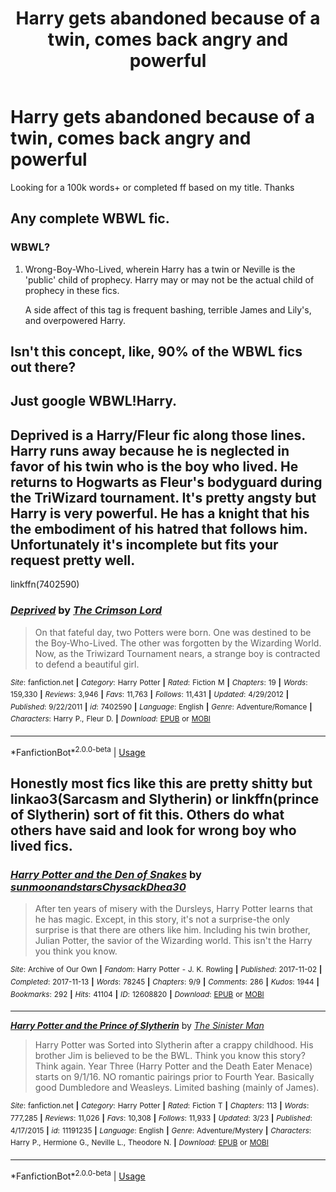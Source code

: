 #+TITLE: Harry gets abandoned because of a twin, comes back angry and powerful

* Harry gets abandoned because of a twin, comes back angry and powerful
:PROPERTIES:
:Author: WarriorIsBAE
:Score: 2
:DateUnix: 1555468160.0
:DateShort: 2019-Apr-17
:END:
Looking for a 100k words+ or completed ff based on my title. Thanks


** Any complete WBWL fic.
:PROPERTIES:
:Author: Aceofluck99
:Score: 15
:DateUnix: 1555471244.0
:DateShort: 2019-Apr-17
:END:

*** WBWL?
:PROPERTIES:
:Author: WarriorIsBAE
:Score: 2
:DateUnix: 1555471267.0
:DateShort: 2019-Apr-17
:END:

**** Wrong-Boy-Who-Lived, wherein Harry has a twin or Neville is the 'public' child of prophecy. Harry may or may not be the actual child of prophecy in these fics.

A side affect of this tag is frequent bashing, terrible James and Lily's, and overpowered Harry.
:PROPERTIES:
:Author: PilferingPyrite
:Score: 7
:DateUnix: 1555471902.0
:DateShort: 2019-Apr-17
:END:


** Isn't this concept, like, 90% of the WBWL fics out there?
:PROPERTIES:
:Score: 8
:DateUnix: 1555480216.0
:DateShort: 2019-Apr-17
:END:


** Just google WBWL!Harry.
:PROPERTIES:
:Author: FerusGrim
:Score: 6
:DateUnix: 1555471271.0
:DateShort: 2019-Apr-17
:END:


** Deprived is a Harry/Fleur fic along those lines. Harry runs away because he is neglected in favor of his twin who is the boy who lived. He returns to Hogwarts as Fleur's bodyguard during the TriWizard tournament. It's pretty angsty but Harry is very powerful. He has a knight that his the embodiment of his hatred that follows him. Unfortunately it's incomplete but fits your request pretty well.

linkffn(7402590)
:PROPERTIES:
:Author: Sukoshi_
:Score: 3
:DateUnix: 1555474825.0
:DateShort: 2019-Apr-17
:END:

*** [[https://www.fanfiction.net/s/7402590/1/][*/Deprived/*]] by [[https://www.fanfiction.net/u/3269586/The-Crimson-Lord][/The Crimson Lord/]]

#+begin_quote
  On that fateful day, two Potters were born. One was destined to be the Boy-Who-Lived. The other was forgotten by the Wizarding World. Now, as the Triwizard Tournament nears, a strange boy is contracted to defend a beautiful girl.
#+end_quote

^{/Site/:} ^{fanfiction.net} ^{*|*} ^{/Category/:} ^{Harry} ^{Potter} ^{*|*} ^{/Rated/:} ^{Fiction} ^{M} ^{*|*} ^{/Chapters/:} ^{19} ^{*|*} ^{/Words/:} ^{159,330} ^{*|*} ^{/Reviews/:} ^{3,946} ^{*|*} ^{/Favs/:} ^{11,763} ^{*|*} ^{/Follows/:} ^{11,431} ^{*|*} ^{/Updated/:} ^{4/29/2012} ^{*|*} ^{/Published/:} ^{9/22/2011} ^{*|*} ^{/id/:} ^{7402590} ^{*|*} ^{/Language/:} ^{English} ^{*|*} ^{/Genre/:} ^{Adventure/Romance} ^{*|*} ^{/Characters/:} ^{Harry} ^{P.,} ^{Fleur} ^{D.} ^{*|*} ^{/Download/:} ^{[[http://www.ff2ebook.com/old/ffn-bot/index.php?id=7402590&source=ff&filetype=epub][EPUB]]} ^{or} ^{[[http://www.ff2ebook.com/old/ffn-bot/index.php?id=7402590&source=ff&filetype=mobi][MOBI]]}

--------------

*FanfictionBot*^{2.0.0-beta} | [[https://github.com/tusing/reddit-ffn-bot/wiki/Usage][Usage]]
:PROPERTIES:
:Author: FanfictionBot
:Score: 1
:DateUnix: 1555474843.0
:DateShort: 2019-Apr-17
:END:


** Honestly most fics like this are pretty shitty but linkao3(Sarcasm and Slytherin) or linkffn(prince of Slytherin) sort of fit this. Others do what others have said and look for wrong boy who lived fics.
:PROPERTIES:
:Author: Garanar
:Score: 1
:DateUnix: 1555537776.0
:DateShort: 2019-Apr-18
:END:

*** [[https://archiveofourown.org/works/12608820][*/Harry Potter and the Den of Snakes/*]] by [[https://www.archiveofourown.org/users/sunmoonandstars/pseuds/sunmoonandstars/users/Chysack/pseuds/Chysack/users/Dhea30/pseuds/Dhea30][/sunmoonandstarsChysackDhea30/]]

#+begin_quote
  After ten years of misery with the Dursleys, Harry Potter learns that he has magic. Except, in this story, it's not a surprise-the only surprise is that there are others like him. Including his twin brother, Julian Potter, the savior of the Wizarding world. This isn't the Harry you think you know.
#+end_quote

^{/Site/:} ^{Archive} ^{of} ^{Our} ^{Own} ^{*|*} ^{/Fandom/:} ^{Harry} ^{Potter} ^{-} ^{J.} ^{K.} ^{Rowling} ^{*|*} ^{/Published/:} ^{2017-11-02} ^{*|*} ^{/Completed/:} ^{2017-11-13} ^{*|*} ^{/Words/:} ^{78245} ^{*|*} ^{/Chapters/:} ^{9/9} ^{*|*} ^{/Comments/:} ^{286} ^{*|*} ^{/Kudos/:} ^{1944} ^{*|*} ^{/Bookmarks/:} ^{292} ^{*|*} ^{/Hits/:} ^{41104} ^{*|*} ^{/ID/:} ^{12608820} ^{*|*} ^{/Download/:} ^{[[https://archiveofourown.org/downloads/12608820/Harry%20Potter%20and%20the%20Den.epub?updated_at=1554957764][EPUB]]} ^{or} ^{[[https://archiveofourown.org/downloads/12608820/Harry%20Potter%20and%20the%20Den.mobi?updated_at=1554957764][MOBI]]}

--------------

[[https://www.fanfiction.net/s/11191235/1/][*/Harry Potter and the Prince of Slytherin/*]] by [[https://www.fanfiction.net/u/4788805/The-Sinister-Man][/The Sinister Man/]]

#+begin_quote
  Harry Potter was Sorted into Slytherin after a crappy childhood. His brother Jim is believed to be the BWL. Think you know this story? Think again. Year Three (Harry Potter and the Death Eater Menace) starts on 9/1/16. NO romantic pairings prior to Fourth Year. Basically good Dumbledore and Weasleys. Limited bashing (mainly of James).
#+end_quote

^{/Site/:} ^{fanfiction.net} ^{*|*} ^{/Category/:} ^{Harry} ^{Potter} ^{*|*} ^{/Rated/:} ^{Fiction} ^{T} ^{*|*} ^{/Chapters/:} ^{113} ^{*|*} ^{/Words/:} ^{777,285} ^{*|*} ^{/Reviews/:} ^{11,026} ^{*|*} ^{/Favs/:} ^{10,308} ^{*|*} ^{/Follows/:} ^{11,933} ^{*|*} ^{/Updated/:} ^{3/23} ^{*|*} ^{/Published/:} ^{4/17/2015} ^{*|*} ^{/id/:} ^{11191235} ^{*|*} ^{/Language/:} ^{English} ^{*|*} ^{/Genre/:} ^{Adventure/Mystery} ^{*|*} ^{/Characters/:} ^{Harry} ^{P.,} ^{Hermione} ^{G.,} ^{Neville} ^{L.,} ^{Theodore} ^{N.} ^{*|*} ^{/Download/:} ^{[[http://www.ff2ebook.com/old/ffn-bot/index.php?id=11191235&source=ff&filetype=epub][EPUB]]} ^{or} ^{[[http://www.ff2ebook.com/old/ffn-bot/index.php?id=11191235&source=ff&filetype=mobi][MOBI]]}

--------------

*FanfictionBot*^{2.0.0-beta} | [[https://github.com/tusing/reddit-ffn-bot/wiki/Usage][Usage]]
:PROPERTIES:
:Author: FanfictionBot
:Score: 1
:DateUnix: 1555537818.0
:DateShort: 2019-Apr-18
:END:
